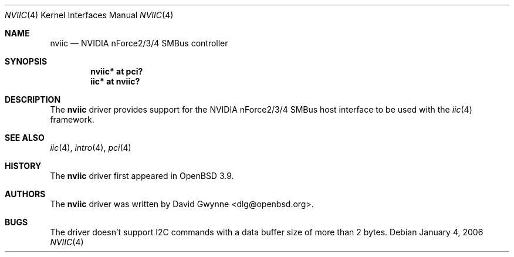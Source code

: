 .\"	$OpenBSD: src/share/man/man4/nviic.4,v 1.2 2006/01/05 10:04:38 grange Exp $
.\"
.\" Copyright (c) 2005 David Gwynne <dlg@openbsd.org>
.\"
.\" Permission to use, copy, modify, and distribute this software for any
.\" purpose with or without fee is hereby granted, provided that the above
.\" copyright notice and this permission notice appear in all copies.
.\"
.\" THE SOFTWARE IS PROVIDED "AS IS" AND THE AUTHOR DISCLAIMS ALL WARRANTIES
.\" WITH REGARD TO THIS SOFTWARE INCLUDING ALL IMPLIED WARRANTIES OF
.\" MERCHANTABILITY AND FITNESS. IN NO EVENT SHALL THE AUTHOR BE LIABLE FOR
.\" ANY SPECIAL, DIRECT, INDIRECT, OR CONSEQUENTIAL DAMAGES OR ANY DAMAGES
.\" WHATSOEVER RESULTING FROM LOSS OF USE, DATA OR PROFITS, WHETHER IN AN
.\" ACTION OF CONTRACT, NEGLIGENCE OR OTHER TORTIOUS ACTION, ARISING OUT OF
.\" OR IN CONNECTION WITH THE USE OR PERFORMANCE OF THIS SOFTWARE.
.\"
.Dd January 4, 2006
.Dt NVIIC 4
.Os
.Sh NAME
.Nm nviic
.Nd NVIDIA nForce2/3/4 SMBus controller
.Sh SYNOPSIS
.Cd "nviic* at pci?"
.Cd "iic* at nviic?"
.Sh DESCRIPTION
The
.Nm
driver provides support for the NVIDIA nForce2/3/4 SMBus host interface to be
used with the
.Xr iic 4
framework.
.Sh SEE ALSO
.Xr iic 4 ,
.Xr intro 4 ,
.Xr pci 4
.Sh HISTORY
The
.Nm
driver first appeared in
.Ox 3.9 .
.Sh AUTHORS
.An -nosplit
The
.Nm
driver was written by
.An David Gwynne Aq dlg@openbsd.org .
.Sh BUGS
The driver doesn't support I2C commands with a data buffer size of more
than 2 bytes.

